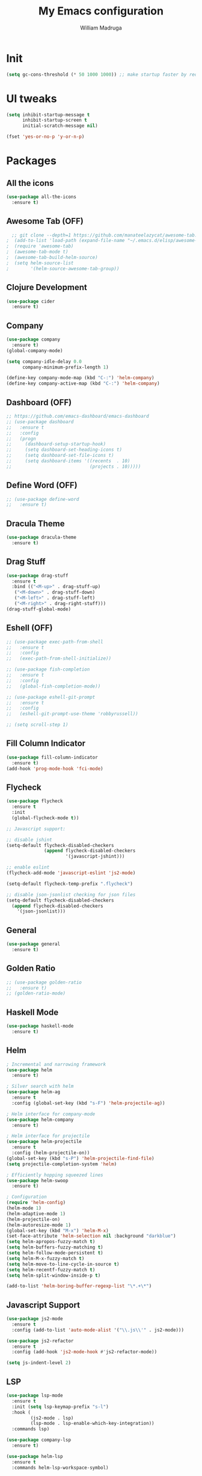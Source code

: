 #+TITLE: My Emacs configuration
#+AUTHOR: William Madruga
#+PROPERTY: header-args :comments yes :results silent
#+STARTUP: overview

* Init
#+BEGIN_SRC emacs-lisp
(setq gc-cons-threshold (* 50 1000 1000)) ;; make startup faster by reducing garbage collection frequency
#+END_SRC


* UI tweaks
#+BEGIN_SRC emacs-lisp
  (setq inhibit-startup-message t
        inhibit-startup-screen t
        initial-scratch-message nil)

  (fset 'yes-or-no-p 'y-or-n-p)
#+END_SRC


* Packages

** All the icons
#+BEGIN_SRC emacs-lisp
(use-package all-the-icons
  :ensure t)
#+END_SRC


** Awesome Tab (OFF)
#+BEGIN_SRC emacs-lisp
  ;; git clone --depth=1 https://github.com/manateelazycat/awesome-tab.git
;  (add-to-list 'load-path (expand-file-name "~/.emacs.d/elisp/awesome-tab/"))
;  (require 'awesome-tab)
;  (awesome-tab-mode t)
;  (awesome-tab-build-helm-source)
;  (setq helm-source-list
;        '(helm-source-awesome-tab-group))
#+END_SRC


** Clojure Development
#+BEGIN_SRC emacs-lisp
  (use-package cider
    :ensure t)
#+END_SRC


** Company
#+BEGIN_SRC emacs-lisp
(use-package company
  :ensure t)
(global-company-mode)

(setq company-idle-delay 0.0
      company-minimum-prefix-length 1)

(define-key company-mode-map (kbd "C-:") 'helm-company)
(define-key company-active-map (kbd "C-:") 'helm-company)
#+END_SRC


** Dashboard (OFF)
#+BEGIN_SRC emacs-lisp
  ;; https://github.com/emacs-dashboard/emacs-dashboard
  ;; (use-package dashboard
  ;;   :ensure t
  ;;   :config
  ;;   (progn
  ;;     (dashboard-setup-startup-hook)
  ;;     (setq dashboard-set-heading-icons t)
  ;;     (setq dashboard-set-file-icons t)
  ;;     (setq dashboard-items '((recents  . 10)
  ;;                             (projects . 10)))))
#+END_SRC


** Define Word (OFF)
#+BEGIN_SRC emacs-lisp
  ;; (use-package define-word
  ;;   :ensure t)
#+END_SRC


** Dracula Theme
#+BEGIN_SRC emacs-lisp
(use-package dracula-theme
  :ensure t)
#+END_SRC


** Drag Stuff
#+BEGIN_SRC emacs-lisp
(use-package drag-stuff
  :ensure t
  :bind (("<M-up>" . drag-stuff-up)
   ("<M-down>" . drag-stuff-down)
   ("<M-left>" . drag-stuff-left)
   ("<M-right>" . drag-right-stuff)))
(drag-stuff-global-mode)
#+END_SRC


** Eshell (OFF)
#+BEGIN_SRC emacs-lisp
  ;; (use-package exec-path-from-shell
  ;;   :ensure t
  ;;   :config
  ;;   (exec-path-from-shell-initialize))

  ;; (use-package fish-completion
  ;;   :ensure t
  ;;   :config
  ;;   (global-fish-completion-mode))

  ;; (use-package eshell-git-prompt
  ;;   :ensure t
  ;;   :config
  ;;   (eshell-git-prompt-use-theme 'robbyrussell))

  ;; (setq scroll-step 1)
#+END_SRC


** Fill Column Indicator
#+BEGIN_SRC emacs-lisp
  (use-package fill-column-indicator
    :ensure t)
  (add-hook 'prog-mode-hook 'fci-mode)
#+END_SRC


** Flycheck
#+BEGIN_SRC emacs-lisp
  (use-package flycheck
    :ensure t
    :init
    (global-flycheck-mode t))

  ;; Javascript support:

  ;; disable jshint
  (setq-default flycheck-disabled-checkers
                (append flycheck-disabled-checkers
                        '(javascript-jshint)))

  ;; enable eslint
  (flycheck-add-mode 'javascript-eslint 'js2-mode)

  (setq-default flycheck-temp-prefix ".flycheck")

  ;; disable json-jsonlist checking for json files
  (setq-default flycheck-disabled-checkers
    (append flycheck-disabled-checkers
      '(json-jsonlist)))
#+END_SRC


** General
#+BEGIN_SRC emacs-lisp
  (use-package general
    :ensure t)
#+END_SRC


** Golden Ratio
#+BEGIN_SRC emacs-lisp
  ;; (use-package golden-ratio
  ;;   :ensure t)
  ;; (golden-ratio-mode)
#+END_SRC

** Haskell Mode
#+BEGIN_SRC emacs-lisp
  (use-package haskell-mode
    :ensure t)
#+END_SRC


** Helm
#+BEGIN_SRC emacs-lisp
  ; Incremental and narrowing framework
  (use-package helm
    :ensure t)

  ; Silver search with helm
  (use-package helm-ag
    :ensure t
    :config (global-set-key (kbd "s-F") 'helm-projectile-ag))

  ; Helm interface for company-mode
  (use-package helm-company
    :ensure t)

  ; Helm interface for projectile
  (use-package helm-projectile
    :ensure t
    :config (helm-projectile-on))
  (global-set-key (kbd "s-P") 'helm-projectile-find-file)
  (setq projectile-completion-system 'helm)

  ; Efficiently hopping squeezed lines
  (use-package helm-swoop
    :ensure t)

  ; Configuration
  (require 'helm-config)
  (helm-mode 1)
  (helm-adaptive-mode 1)
  (helm-projectile-on)
  (helm-autoresize-mode 1)
  (global-set-key (kbd "M-x") 'helm-M-x)
  (set-face-attribute 'helm-selection nil :background "darkblue")
  (setq helm-apropos-fuzzy-match t)
  (setq helm-buffers-fuzzy-matching t)
  (setq helm-follow-mode-persistent t)
  (setq helm-M-x-fuzzy-match t)
  (setq helm-move-to-line-cycle-in-source t)
  (setq helm-recentf-fuzzy-match t)
  (setq helm-split-window-inside-p t)

  (add-to-list 'helm-boring-buffer-regexp-list "\*.+\*")

#+END_SRC


** Javascript Support
#+BEGIN_SRC emacs-lisp
  (use-package js2-mode
    :ensure t
    :config (add-to-list 'auto-mode-alist '("\\.js\\'" . js2-mode)))

  (use-package js2-refactor
    :ensure t
    :config (add-hook 'js2-mode-hook #'js2-refactor-mode))

  (setq js-indent-level 2)

#+END_SRC


** LSP
#+BEGIN_SRC emacs-lisp
  (use-package lsp-mode
    :ensure t
    :init (setq lsp-keymap-prefix "s-l")
    :hook (
           (js2-mode . lsp)
           (lsp-mode . lsp-enable-which-key-integration))
    :commands lsp)

  (use-package company-lsp
    :ensure t)

  (use-package helm-lsp
    :ensure t
    :commands helm-lsp-workspace-symbol)

  (use-package lsp-treemacs
    :ensure t
    :config (lsp-treemacs-sync-mode 1))
#+END_SRC


** Magit
#+BEGIN_SRC emacs-lisp
;; https://magit.vc/manual/magit.html
  (use-package magit
    :ensure t)
#+END_SRC


** Modeline
#+BEGIN_SRC emacs-lisp
  (use-package doom-modeline
    :ensure t
    :hook (after-init . doom-modeline-mode))

  (setq doom-modeline-window-width-limit fill-column)
  (setq doom-modeline-project-detection 'project)
  (setq doom-modeline-buffer-file-name-style 'file-name)
  (setq doom-modeline-icon (display-graphic-p))
  (setq doom-modeline-minor-modes nil)
  (setq doom-modeline-buffer-encoding nil)
#+END_SRC


** Org related
#+BEGIN_SRC emacs-lisp
  (use-package org-bullets
    :ensure t
    :config
    (setq org-bullets-bullet-list '("■" "◆" "▲" "▶")))

  (add-hook 'org-mode-hook (lambda () (org-bullets-mode 1)))

  (use-package ox-jira
    :ensure t)
#+END_SRC


** Origami
#+BEGIN_SRC emacs-lisp
  (use-package origami
    :ensure t)
  (global-origami-mode)
#+END_SRC


** Projectile
#+BEGIN_SRC emacs-lisp
(use-package projectile
  :ensure t
  :config (progn
     (define-key projectile-mode-map (kbd "s-p") 'projectile-command-map)
     (define-key projectile-mode-map (kbd "C-c p") 'projectile-command-map)))
(projectile-global-mode)
#+END_SRC


** REST Client (OFF)
#+BEGIN_SRC emacs-lisp
  ;; (use-package restclient
  ;;   :ensure t)
#+END_SRC


** Slime (OFF)
#+BEGIN_SRC emacs-lisp
  ;; (use-package slime
  ;;   :ensure t)

  ;; (setq inferior-lisp-program "/usr/bin/sbcl")
  ;; (setq slime-contribs '(slime-fancy))
#+END_SRC


** Smart Parentheses
#+BEGIN_SRC emacs-lisp
(use-package smartparens
  :ensure t)
(add-hook 'js-mode-hook #'smartparens-mode)
(add-hook 'emacs-lisp-mode #'smartparens-mode)
#+END_SRC


** Treemacs
#+BEGIN_SRC emacs-lisp
  ;; https://github.com/Alexander-Miller/treemacs
  (use-package treemacs
    :ensure t
    :defer t)

  (use-package treemacs-projectile
    :after treemacs projectile
    :ensure t
    :config
    (progn
      (treemacs-follow-mode t)
      (treemacs-filewatch-mode t)))

#+END_SRC


** Which Key
#+BEGIN_SRC emacs-lisp
(use-package which-key
  :ensure t)
(which-key-mode)
#+END_SRC


** Yasnippet
#+BEGIN_SRC emacs-lisp
    (use-package yasnippet
      :ensure t)
  (yas-global-mode)
  (use-package yasnippet-snippets
    :ensure t)
#+END_SRC



* Defaults
#+BEGIN_SRC emacs-lisp
   (setq auto-revert-interval 1            ; Refresh buffers fast
         custom-file (make-temp-file "")   ; Discard customization's
         echo-keystrokes 0.1               ; Show keystrokes asap
         inhibit-startup-message t         ; No splash screen please
         initial-scratch-message nil       ; Clean scratch buffer
         recentf-max-saved-items 100       ; Show more recent files
         ring-bell-function 'ignore        ; Quiet
         sentence-end-double-space nil     ; No double space
         tab-width 2                       ; 2 spaces
         make-backup-files nil             ; stop creating backup~ files
         auto-save-default nil             ; stop creating #autosave# files
         create-lockfiles nil              ; stop creating .# files
     )

   (setq-default frame-title-format "%b (%f)"
                 indent-tabs-mode nil
                 fill-column 140
                 tab-width 2)

  (setq-default prettify-symbols-alist '(("lambda" . ?λ)
                                         ("delta" . ?Δ)
                                         ("gamma" . ?Γ)
                                         ("phi" . ?φ)
                                         ("psi" . ?ψ)))
  (global-display-line-numbers-mode)
  (add-to-list 'exec-path "~/bin")
  (setenv "BROWSER" "firefox")
#+END_SRC


* Standard modes [on/off]
#+BEGIN_SRC emacs-lisp
  ;; Turn-off modes
  (dolist (mode
     '(menu-bar-mode                ; No menu bar
       tool-bar-mode                ; No toolbar
       scroll-bar-mode              ; No scroll bars
       blink-cursor-mode))          ; No blinking cursor
    (funcall mode 0))

  ;; Turn-on modes
  (dolist (mode
     '(abbrev-mode                  ; E.g. sopl -> System.out.println
       column-number-mode           ; Show column number in mode line
       delete-selection-mode        ; Replace selected text
       recentf-mode                 ; Recently opened files
       show-paren-mode              ; Highlight matching parentheses
       ))
    (funcall mode 1))
#+END_SRC


* Utils
** How long it takes to startup?
#+BEGIN_SRC emacs-lisp
  (add-hook 'emacs-startup-hook
            (lambda ()
              (message "Emacs ready in %s with %d garbage collections."
                       (format "%.2f seconds"
                               (float-time
                                (time-subtract after-init-time before-init-time)))
                       gcs-done)))
#+END_SRC
** Load private el
#+BEGIN_SRC emacs-lisp
  (add-hook
   'after-init-hook
   (lambda ()
     (let ((private-file (concat user-emacs-directory "elisp/private.el")))
       (when (file-exists-p private-file)
         (load-file private-file)))))
#+END_SRC
** Duplicate line
#+BEGIN_SRC emacs-lisp
  (defun duplicate-line ()
    (interactive)
    (let* ((cursor-column (current-column)))
      (move-beginning-of-line 1)
      (kill-line)
      (yank)
      (open-line 1)
      (next-line 1)
      (yank)
      (move-to-column cursor-column)))
#+END_SRC
** JIRA replace
#+BEGIN_SRC emacs-lisp
  (defun replace-jira ()
    (interactive)
    (move-beginning-of-line 1)
    (replace-string "~" "" )
    (move-beginning-of-line 1)
    (replace-string "{anchor}" "_" ))
#+END_SRC

** ESHELL STUFF FROM Mike Zamansky
#+BEGIN_SRC emacs-lisp
;; Not In Use!
;; I need to go through all this and tweak to my liking
  (require 'cl-lib)
  (defun select-or-create (arg)
    "Commentary ARG."
    (if (string= arg "New eshell")
        (eshell t)
      (switch-to-buffer arg)))
  (defun eshell-switcher (&optional arg)
    "Commentary ARG."
    (interactive)
    (let* (
           (buffers (cl-remove-if-not (lambda (n) (eq (buffer-local-value 'major-mode n) 'eshell-mode)) (buffer-list)) )
           (names (mapcar (lambda (n) (buffer-name n)) buffers))
           (num-buffers (length buffers) )
           (in-eshellp (eq major-mode 'eshell-mode)))
      (cond ((eq num-buffers 0) (eshell (or arg t)))
            ((not in-eshellp) (switch-to-buffer (car buffers)))
            (t (select-or-create (completing-read "Select Shell:" (cons "New eshell" names)))))))

  (defun eshell/in-term (prog &rest args)
    "Run shell command in term buffer."
    (switch-to-buffer (apply #'make-term prog prog nil args))
    (term-mode)
    (term-char-mode))
#+END_SRC
** Upload to Netsuite
#+BEGIN_SRC emacs-lisp
;; Run my shellscript to upload buffer to Netsuite.
;; I also wrote this in elisp and clojure but I'm still not satisfied with the speed.
;; it's currently faster to use my shellscript.
  (defun upload-to-netsuite ()
    "Send buffer to Netsuite."
    (interactive)
    (let ((cmd (concat "ns-upload" " " (buffer-file-name))))
      (message (shell-command-to-string cmd))
      ))
#+END_SRC
** Emacs Server Shutdown
#+BEGIN_SRC emacs-lisp
  (defun server-shutdown ()
    "Save buffers, Quit, and Shutdown (kill) server"
    (interactive)
    (save-some-buffers)
    (kill-emacs)
    )
#+END_SRC


* Org-Mode
#+BEGIN_SRC emacs-lisp
  (add-to-list 'auto-mode-alist '("\\.\\(org\\|org_archive\\|txt\\)$" . org-mode))
  (setq org-agenda-files (quote ("~/src/org-files")))

  ;; states
  (setq org-todo-keywords
        (quote ((sequence "TODO(t)" "NEXT(n)" "|" "DONE(d)")
                (sequence "WAITING(w@/!)" "HOLD(h@/!)" "|" "CANCELLED(c@/!)"))))

  ;; display options for state change
  (setq org-use-fast-todo-selection t)

  ;; do not prompt for reason upon fast-change
  (setq org-treat-S-cursor-todo-selection-as-state-change nil)

  ;; Moving states applies/removes certain tags
  (setq org-todo-state-tags-triggers
        (quote (("CANCELLED" ("CANCELLED" . t))
                ("WAITING" ("WAITING" . t))
                ("HOLD" ("WAITING") ("HOLD" . t))
                (done ("WAITING") ("HOLD"))
                ("TODO" ("WAITING") ("CANCELLED") ("HOLD"))
                ("NEXT" ("WAITING") ("CANCELLED") ("HOLD"))
                ("DONE" ("WAITING") ("CANCELLED") ("HOLD")))))

  ;; org-capture
  (setq org-default-notes-file "~/src/org-files/refile.org")


  ;; Capture templates for: TODO tasks, Notes, appointments, phone calls, meetings, and org-protocol
  (setq org-capture-templates
        (quote (("t" "todo" entry (file "~/src/org-files/refile.org")
                 "* TODO %?\n%U\n%a\n" :clock-in t :clock-resume t)
                ("j" "Journal" entry (file+datetree "~/src/org-files/refile.org")
                 "* %?\n%U\n" :clock-in t :clock-resume t))))

  ;; Refile targets: org-agenda files
  (setq org-refile-targets
        '((nil :maxlevel . 3)
          (org-agenda-files :maxlevel . 3)))
#+END_SRC


* Keybindings & Hooks
#+BEGIN_SRC emacs-lisp

  (add-hook 'prog-mode-hook 'flyspell-prog-mode)        ;; spell Check

  ;; General
  (general-define-key
   "C-a" 'mark-whole-buffer
   "<C-s-down>" 'duplicate-line
   "C-c d" 'define-word-at-point
   "C-c f" 'origami-forward-toggle-node
   "C-c (" 'origami-close-all-nodes
   "C-c )" 'origami-open-all-nodes
   "C-c u" 'upload-to-netsuite
   "C-c C-x j" 'cider-jack-in
   "C-x b" 'helm-mini
   "<f8>" 'treemacs
   "s-<f8>" 'treemacs-add-project-to-workspace
   "<f12>" 'org-agenda
   "C-c c" 'org-capture
   )

#+END_SRC
